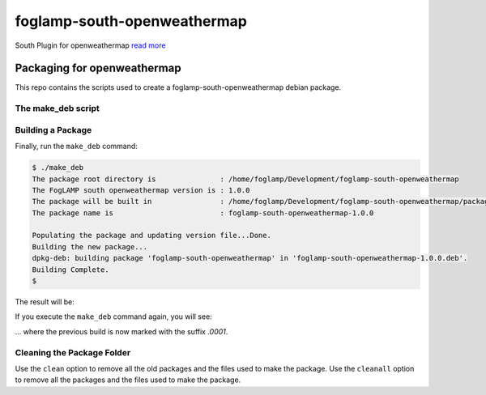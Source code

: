 ============================
foglamp-south-openweathermap
============================

South Plugin for openweathermap `read more <https://github.com/foglamp/foglamp-south-openweathermap/blob/master/python/foglamp/plugins/south/openweathermap/readme.rst>`_


****************************
Packaging for openweathermap
****************************

This repo contains the scripts used to create a foglamp-south-openweathermap debian package.

The make_deb script
===================

.. code-block:: console
    $ ./make_deb help

    make_deb help [clean|cleanall]
    This script is used to create the Debian package of foglamp south openweathermap
    Arguments:
    help     - Display this help text
    clean    - Remove all the old versions saved in format .XXXX
    cleanall - Remove all the versions, including the last one
    $


Building a Package
==================

Finally, run the ``make_deb`` command:

.. code-block:: console

    $ ./make_deb
    The package root directory is               : /home/foglamp/Development/foglamp-south-openweathermap
    The FogLAMP south openweathermap version is : 1.0.0
    The package will be built in                : /home/foglamp/Development/foglamp-south-openweathermap/packages/build
    The package name is                         : foglamp-south-openweathermap-1.0.0

    Populating the package and updating version file...Done.
    Building the new package...
    dpkg-deb: building package 'foglamp-south-openweathermap' in 'foglamp-south-openweathermap-1.0.0.deb'.
    Building Complete.
    $


The result will be:

.. code-block:: console
    $ ls -l packages/build/
    total 12
    drwxrwxr-x 4 foglamp foglamp 4096 Jun 20 15:19 foglamp-south-openweathermap-1.0.0
    -rw-r--r-- 1 foglamp foglamp 5570 Jun 20 15:19 foglamp-south-openweathermap-1.0.0.deb
    $


If you execute the ``make_deb`` command again, you will see:

.. code-block:: console
    $ ./make_deb
    The package root directory is               : /home/foglamp/Development/foglamp-south-openweathermap
    The FogLAMP south openweathermap version is : 1.0.0
    The package will be built in                : /home/foglamp/Development/foglamp-south-openweathermap/packages/build
    The package name is                         : foglamp-south-openweathermap-1.0.0

    Saving the old working environment as foglamp-south-openweathermap-1.0.0.0001
    Populating the package and updating version file...Done.
    Saving the old package as foglamp-south-openweathermap-1.0.0.deb.0001
    Building the new package...
    dpkg-deb: building package 'foglamp-south-openweathermap' in 'foglamp-south-openweathermap-1.0.0.deb'.
    Building Complete.
    $



    $ ls -l packages/build/
    total 24
    drwxrwxr-x 4 foglamp foglamp 4096 Jun 20 15:21 foglamp-south-openweathermap-1.0.0
    drwxrwxr-x 4 foglamp foglamp 4096 Jun 20 15:19 foglamp-south-openweathermap-1.0.0.0001
    -rw-r--r-- 1 foglamp foglamp 5570 Jun 20 15:21 foglamp-south-openweathermap-1.0.0.deb
    -rw-r--r-- 1 foglamp foglamp 5570 Jun 20 15:19 foglamp-south-openweathermap-1.0.0.deb.0001
    $

... where the previous build is now marked with the suffix *.0001*.


Cleaning the Package Folder
===========================


Use the ``clean`` option to remove all the old packages and the files used to make the package.
Use the ``cleanall`` option to remove all the packages and the files used to make the package.